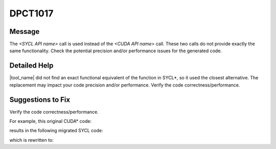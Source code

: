 .. _DPCT1017:

DPCT1017
========

Message
-------

.. _msg-1017-start:

The *<SYCL API name>* call is used instead of the *<CUDA API name>* call. These
two calls do not provide exactly the same functionality. Check the potential
precision and/or performance issues for the generated code.

.. _msg-1017-end:

Detailed Help
-------------

|tool_name| did not find an exact functional equivalent of the function
in SYCL\*, so it used the closest alternative. The replacement may impact your
code precision and/or performance. Verify the code correctness/performance.


Suggestions to Fix
------------------

Verify the code correctness/performance.

For example, this original CUDA\* code:

.. code-block:: cpp
   :linenos:

   __global__ void k(float *out, float *in) {
     *out = normf(3, in);
   }

results in the following migrated SYCL code:

.. code-block:: cpp
   :linenos:

   void k(float *out, float *in) {
     /*
     DPCT1017:0: The dpct::length call is used instead of the normf call. These two
     calls do not provide exactly the same functionality. Check the potential
     precision and/or performance issues for the generated code.
     */
     *out = dpct::length(in, 3);
   }

which is rewritten to:

.. code-block:: cpp
   :linenos:

   #include <sycl/ext/intel/math.hpp>
   void k(float *out, float *in) {
     *out = sycl::ext::intel::math::norm(3, in);
   }
